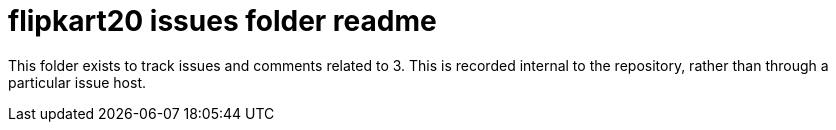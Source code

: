 
= flipkart20 issues folder readme

This folder exists to track issues and comments related to 3.
This is recorded internal to the repository, rather than through a particular issue host.





















